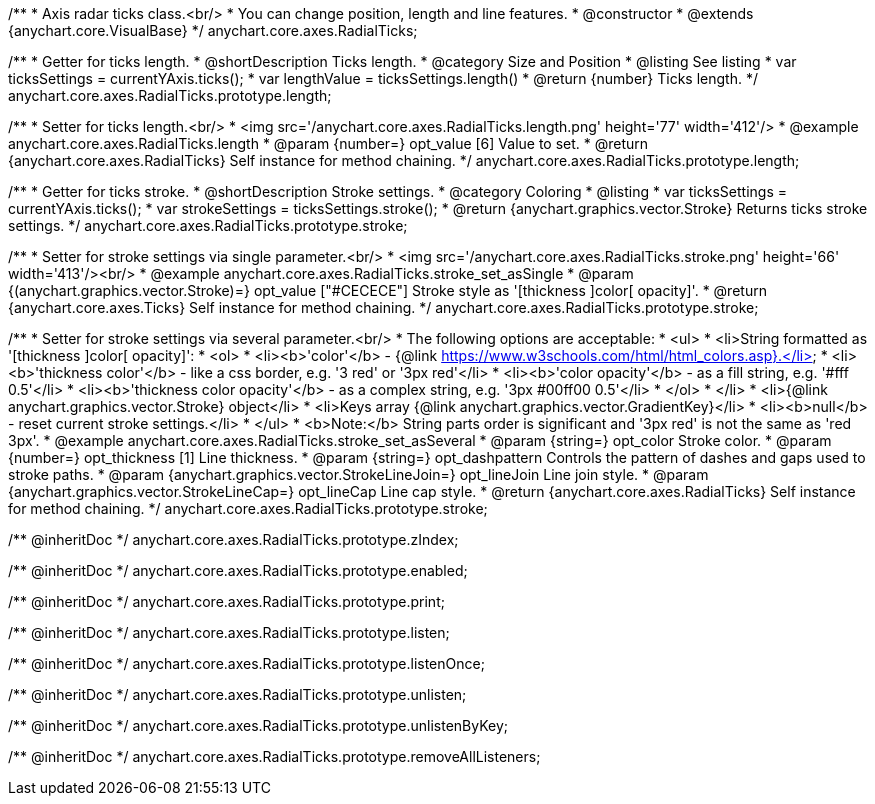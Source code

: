 /**
 * Axis radar ticks class.<br/>
 * You can change position, length and line features.
 * @constructor
 * @extends {anychart.core.VisualBase}
 */
anychart.core.axes.RadialTicks;


//----------------------------------------------------------------------------------------------------------------------
//
//  anychart.core.axes.RadialTicks.prototype.length
//
//----------------------------------------------------------------------------------------------------------------------

/**
 * Getter for ticks length.
 * @shortDescription Ticks length.
 * @category Size and Position
 * @listing See listing
 * var ticksSettings = currentYAxis.ticks();
 * var lengthValue = ticksSettings.length()
 * @return {number} Ticks length.
 */
anychart.core.axes.RadialTicks.prototype.length;

/**
 * Setter for ticks length.<br/>
 * <img src='/anychart.core.axes.RadialTicks.length.png' height='77' width='412'/>
 * @example anychart.core.axes.RadialTicks.length
 * @param {number=} opt_value [6] Value to set.
 * @return {anychart.core.axes.RadialTicks} Self instance for method chaining.
 */
anychart.core.axes.RadialTicks.prototype.length;


//----------------------------------------------------------------------------------------------------------------------
//
//  anychart.core.axes.RadialTicks.prototype.stroke
//
//----------------------------------------------------------------------------------------------------------------------

/**
 * Getter for ticks stroke.
 * @shortDescription Stroke settings.
 * @category Coloring
 * @listing
 * var ticksSettings = currentYAxis.ticks();
 * var strokeSettings = ticksSettings.stroke();
 * @return {anychart.graphics.vector.Stroke} Returns ticks stroke settings.
 */
anychart.core.axes.RadialTicks.prototype.stroke;

/**
 * Setter for stroke settings via single parameter.<br/>
 * <img src='/anychart.core.axes.RadialTicks.stroke.png' height='66' width='413'/><br/>
 * @example anychart.core.axes.RadialTicks.stroke_set_asSingle
 * @param {(anychart.graphics.vector.Stroke)=} opt_value ["#CECECE"] Stroke style as '[thickness ]color[ opacity]'.
 * @return {anychart.core.axes.Ticks} Self instance for method chaining.
 */
anychart.core.axes.RadialTicks.prototype.stroke;

/**
 * Setter for stroke settings via several parameter.<br/>
 * The following options are acceptable:
 * <ul>
 *  <li>String formatted as '[thickness ]color[ opacity]':
 *    <ol>
 *      <li><b>'color'</b> - {@link https://www.w3schools.com/html/html_colors.asp}.</li>
 *      <li><b>'thickness color'</b> - like a css border, e.g. '3 red' or '3px red'</li>
 *      <li><b>'color opacity'</b> - as a fill string, e.g. '#fff 0.5'</li>
 *      <li><b>'thickness color opacity'</b> - as a complex string, e.g. '3px #00ff00 0.5'</li>
 *    </ol>
 *  </li>
 *  <li>{@link anychart.graphics.vector.Stroke} object</li>
 *  <li>Keys array {@link anychart.graphics.vector.GradientKey}</li>
 *  <li><b>null</b> - reset current stroke settings.</li>
 * </ul>
 * <b>Note:</b> String parts order is significant and '3px red' is not the same as 'red 3px'.
 * @example anychart.core.axes.RadialTicks.stroke_set_asSeveral
 * @param {string=} opt_color Stroke color.
 * @param {number=} opt_thickness [1] Line thickness.
 * @param {string=} opt_dashpattern Controls the pattern of dashes and gaps used to stroke paths.
 * @param {anychart.graphics.vector.StrokeLineJoin=} opt_lineJoin Line join style.
 * @param {anychart.graphics.vector.StrokeLineCap=} opt_lineCap Line cap style.
 * @return {anychart.core.axes.RadialTicks} Self instance for method chaining.
 */
anychart.core.axes.RadialTicks.prototype.stroke;

/** @inheritDoc */
anychart.core.axes.RadialTicks.prototype.zIndex;

/** @inheritDoc */
anychart.core.axes.RadialTicks.prototype.enabled;

/** @inheritDoc */
anychart.core.axes.RadialTicks.prototype.print;

/** @inheritDoc */
anychart.core.axes.RadialTicks.prototype.listen;

/** @inheritDoc */
anychart.core.axes.RadialTicks.prototype.listenOnce;

/** @inheritDoc */
anychart.core.axes.RadialTicks.prototype.unlisten;

/** @inheritDoc */
anychart.core.axes.RadialTicks.prototype.unlistenByKey;

/** @inheritDoc */
anychart.core.axes.RadialTicks.prototype.removeAllListeners;

